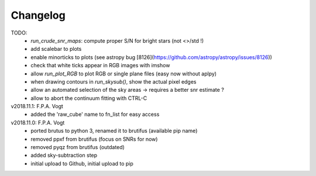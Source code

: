 .. _changelog:

Changelog
=========

TODO:
   - `run_crude_snr_maps`: compute proper S/N for bright stars (not <>/std !)
   - add scalebar to plots
   - enable minorticks to plots (see astropy bug [8126](https://github.com/astropy/astropy/issues/8126))
   - check that white ticks appear in RGB images with imshow
   - allow `run_plot_RGB` to plot RGB or single plane files (easy now without aplpy)
   - when drawing contours in `run_skysub()`, show the actual pixel edges
   - allow an automated selection of the sky areas -> requires a better snr estimate ?
   - allow to abort the continuum fitting with CTRL-C

v2018.11.1: F.P.A. Vogt
 - added the 'raw_cube' name to fn_list for easy access

v2018.11.0: F.P.A. Vogt
 - ported brutus to python 3, renamed it to brutifus (available pip name)
 - removed ppxf from brutifus (focus on SNRs for now)
 - removed pyqz from brutifus (outdated)
 - added sky-subtraction step
 - initial upload to Github, initial upload to pip
